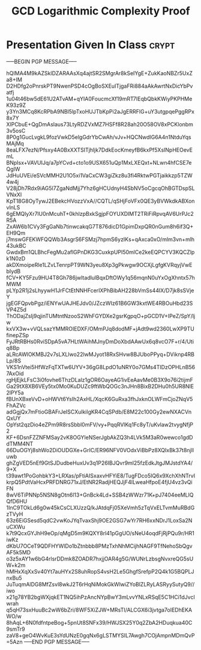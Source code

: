#+TITLE: GCD Logarithmic Complexity Proof
#+LANGUAGE: en
#+OPTIONS: H:4 num:nil toc:nil \n:nil @:t ::t |:t ^:t *:t TeX:t LaTeX:t
#+STARTUP: showeverything entitiespretty

* Presentation Given In Class                                         :crypt:
  :PROPERTIES:
  :CRYPTKEY: dm3week04
  :END:
-----BEGIN PGP MESSAGE-----

hQIMA4M9kAZSklDZARAAsXq4ajtSR2SMgrAr8kSeIYgE+ZukKaoNBZr5UxZa8+IM
D2HDfg2oPnrskPT9NwenPSD4cOgBoSXEuITjgaFRi884aAkAwrtNxDicYbPvatfj
1u04t46bw5dE61U2ATvAM+qYIA0FoucmcXf19mRT7IEqbQbkKWiyPKPHMeK93z9Z
y3Yn3MCq8KcRPbA9NBl5lpTxoHUJTbKpPi2aJgERRFlG+uY3utgpqePggRPx8x7Y
XlPCbuE+QgDmAslaus73LtyRDZVxMZ7HSFf8R28ah20O58OV8xPCKlonbm3v5osC
8P0g1GucLvgkL9fozVwkD5elgGdrYbCwAh/vJv+HQCNwdIG6A4n1NtduYqsMAjMq
8eaLFX7ezN/Pfsxy4A0BxXXTSITjhljk7DdkEocKmeyfB6kxPf5XsINpHEOevEmL
BNpIsx+VAVUIJq/a7pYCvd+cto1o9USX651uQp1MxLXEQxt+NLwn4hfCSE7eQgIW
JdHuUVEi/eSVcMMH2U1O5xi1VaCxCW3giZkz8u3fi4RktwPGTjaikkzp5TZW4w4j
V28jDh7Rdx9iAG5l7ZgaNdMjj7Yhz6gHCUdnyH4SbNV5oCgcqOhBGTDspSLVNxXl
KpT18G8OyTywJ2EBekcHVozzVxA//CQTL/qSHjFoVFx0QE3yBVWkdkABXonvlnLS
6gEMQlyXr7lU0nMcuhT+0khlzpBxkSgjpFOYUXDIMT2TRiFiRpvqAV6UrPJc2R5A
ZxAW6b1CVy3FgGaNb7tinwcakqG7T876dicD1GpimDxpQR0nGum8h6if3Q+EH9Qm
j7mswGFEKWFQQWb3AsgrS6FSMzj7hpmS6yzIKs+qAxca0xO/mlm3vn+mlh43ukBC
GwdxBm1QLBhcFegMu2aflGPnDKG3CuxkpUPI50mlCe2keEQPCYV3KQCZlpk1N0zD
akDXmoipeRle1LZvLTenrpPT9WN3yeu8Xp3gPkwgw9OCXjLgfgKVRqyjVwEbIydB
fCV+KY5Fzu9HU4T8Gh786jwltadlulBqxDftOWy1q56mqnN0uYxOgXhntx57hMWM
pLYp2R1j2sLhyywH1JrFCtEtNNHFcerIXPhBibAH228bVmSs44IX/D7jk8sSVjeY
jgEGFQpvbPgz/iENYwUAJHEJdv0/JZczWIz61B6GW3kxtWE4RBOuHbd23SVP4Z5d
ThODajZsIj9qjinTUMtntNzooS2WhFGYDXe2gsrKgpqO+pGCD1V+IPeZ/SpY/ljw
kxVX3w+vVQLsazYMMROIEDXF/OMmPJq8dodMF+jAdt9wd2360LwXP9TUfinepZSp
FyJRtRBHs0RviSDpA5vA7HLtWAihMJnyDmDoXbdAAwUx6q8vcO7F+r/4/Utiq8Bp
aLRcAWlOKMBJ2v7sLXLlwo22lwMJyot18RxSHvw8BJUboPPyq+DViknp4RBLp/8S
VKS1nVtei5HfWzFqTXTw6UYV+36gG8LpdO1uNRY0o7GMs4TIDzOPHLnB567AxOid
rgHjEjkLFsC3i0fovhe6ThzDLalz1gOR6OayeAG1ivEeAavMe0B3X9o76i2tijmF
Ga29tX8XB6VEy5tx0Mo0KuDUZc9ftWbQOGc3nJHn8BixB2DHu0h5UR8NlE2lPY5a
fBUnXBxeVvD+oHWVt6YsIh2AxHL/XqcK6GuRxa3fhJxknOLWFmCjoZNqV5FhAZVc
adGgjQx7mFtioGBAFrJeISCXulkilgKR4CqSPdb/E8M22c100Gy2ewNXACVnQxUY
OpYst2qzDio4eZPm9R8rsSbbl0mFV/vy+PqqRVlKq1Fc8yT/uKvlaw2tvygNfjP2
KF+6DsnFZZNFMSay2vK8OGYleNSerJgbAkZQ3h4LVk5M3aR0wewco1gdDdTMM4NT
66DuOGYj8shWo2DiOUDGXe+GrIC/ER96NFV0VOdxViBbPz8XQIxBk37t8njlluwb
ghZgVED5nEf9GtSJDudbeHuxUv3q1P26IBJQvr9mI25fzEdkJtgJMJstdYA4/9+X
t39awt1PoGohbkY3+LRXas/pFtiAISxaxvHFYiE8/TugFDco5IQ6x9XchXhNTrvI
krpQ5PdtVaHcxPRFDNRG71xJ/EtNR2RadjHEQJjF4lLweaHfpoE4fjU4vz3vQiFN
8wV6TiPNNp5NSN8gOtn6l13+GnBck4Ld+SSB4zWWzr71K+pJ7404eeMLlQQfD6HU
1InC9TOkLd6g0w45kCsCLXUzzQ/kJAtdqFj05XeVmh5zTqVxELTvmMuRBdGzTVyH
63z6EiGSesd5qdC2vwKoJYqTvaxShj9OE2GSG7wYr7RH6xxNDrJ1LoxSa2NuCXWu
k7t9QcxGYJhH9eOp/qMgD5m9KQXY8rl41pGgUO/sNeU4oqdFjRjPQu9r/HR1iwKz
dKbU7OCeT9QDFHYWlDo1bZtnbbb8PMzTxhNhMCijhNAGF9TfNehoSbQgvAF5k5MD
o3z5xAY1w6bG4rlsrDDmk8ZOADR7hxjjOAR4g5G/WUNrLzbsgNvxreQG5sUW+k2m
hMHxXqXxSv40Yt7auHYx2S8uhRopS4vsH2Le5GhgfSrefpP2Q4k1G5BQPLJnxBu5
JuTuqmAlDG8MfZsvl8wkJ2T6rHqNiMokGkWlwiZYoBlZLRyLASRyySutyQ9//iwo
x21g78YB2bgWXjqkET1NQ5ihPzAncNYpBwY3mLvvYNLxRSqE5C1HCi1dJvclwrah
q5qH73sxHuuBc2wW6bZri/8WF5XiZJW+MRsTI/ALCGX6i3jvtga7oIEDhEKAWO/w
8hAqL+6N0fdfntpeBog+5pnUt8SNFx39/HWJSX25Y0q2ZbA2HDuqkua40C9smTr9
zaV8+geO4WvKuE3sYdUNzE0gqNx6gLSTMYSIL7Awgh7COjAmpnMDmQvP
=5Azn
-----END PGP MESSAGE-----
